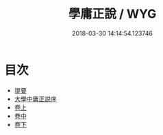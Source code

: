 #+TITLE: 學庸正說 / WYG
#+DATE: 2018-03-30 14:14:54.123746
* 目次
 - [[file:KR1h0049_000.txt::000-1b][提要]]
 - [[file:KR1h0049_000.txt::000-3a][大學中庸正説序]]
 - [[file:KR1h0049_001.txt::001-1a][卷上]]
 - [[file:KR1h0049_002.txt::002-1a][卷中]]
 - [[file:KR1h0049_003.txt::003-1a][卷下]]
